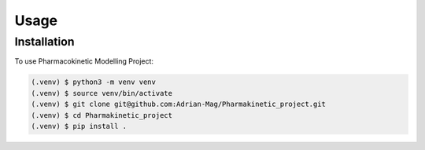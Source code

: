 Usage
=====

Installation
------------

To use Pharmacokinetic Modelling Project:

.. code-block:: console

   (.venv) $ python3 -m venv venv
   (.venv) $ source venv/bin/activate
   (.venv) $ git clone git@github.com:Adrian-Mag/Pharmakinetic_project.git
   (.venv) $ cd Pharmakinetic_project
   (.venv) $ pip install .
